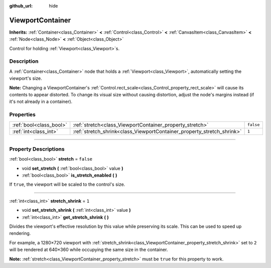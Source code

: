 :github_url: hide

.. DO NOT EDIT THIS FILE!!!
.. Generated automatically from Godot engine sources.
.. Generator: https://github.com/godotengine/godot/tree/3.6/doc/tools/make_rst.py.
.. XML source: https://github.com/godotengine/godot/tree/3.6/doc/classes/ViewportContainer.xml.

.. _class_ViewportContainer:

ViewportContainer
=================

**Inherits:** :ref:`Container<class_Container>` **<** :ref:`Control<class_Control>` **<** :ref:`CanvasItem<class_CanvasItem>` **<** :ref:`Node<class_Node>` **<** :ref:`Object<class_Object>`

Control for holding :ref:`Viewport<class_Viewport>`\ s.

.. rst-class:: classref-introduction-group

Description
-----------

A :ref:`Container<class_Container>` node that holds a :ref:`Viewport<class_Viewport>`, automatically setting the viewport's size.

\ **Note:** Changing a ViewportContainer's :ref:`Control.rect_scale<class_Control_property_rect_scale>` will cause its contents to appear distorted. To change its visual size without causing distortion, adjust the node's margins instead (if it's not already in a container).

.. rst-class:: classref-reftable-group

Properties
----------

.. table::
   :widths: auto

   +-------------------------+------------------------------------------------------------------------+-----------+
   | :ref:`bool<class_bool>` | :ref:`stretch<class_ViewportContainer_property_stretch>`               | ``false`` |
   +-------------------------+------------------------------------------------------------------------+-----------+
   | :ref:`int<class_int>`   | :ref:`stretch_shrink<class_ViewportContainer_property_stretch_shrink>` | ``1``     |
   +-------------------------+------------------------------------------------------------------------+-----------+

.. rst-class:: classref-section-separator

----

.. rst-class:: classref-descriptions-group

Property Descriptions
---------------------

.. _class_ViewportContainer_property_stretch:

.. rst-class:: classref-property

:ref:`bool<class_bool>` **stretch** = ``false``

.. rst-class:: classref-property-setget

- void **set_stretch** **(** :ref:`bool<class_bool>` value **)**
- :ref:`bool<class_bool>` **is_stretch_enabled** **(** **)**

If ``true``, the viewport will be scaled to the control's size.

.. rst-class:: classref-item-separator

----

.. _class_ViewportContainer_property_stretch_shrink:

.. rst-class:: classref-property

:ref:`int<class_int>` **stretch_shrink** = ``1``

.. rst-class:: classref-property-setget

- void **set_stretch_shrink** **(** :ref:`int<class_int>` value **)**
- :ref:`int<class_int>` **get_stretch_shrink** **(** **)**

Divides the viewport's effective resolution by this value while preserving its scale. This can be used to speed up rendering.

For example, a 1280×720 viewport with :ref:`stretch_shrink<class_ViewportContainer_property_stretch_shrink>` set to ``2`` will be rendered at 640×360 while occupying the same size in the container.

\ **Note:** :ref:`stretch<class_ViewportContainer_property_stretch>` must be ``true`` for this property to work.

.. |virtual| replace:: :abbr:`virtual (This method should typically be overridden by the user to have any effect.)`
.. |const| replace:: :abbr:`const (This method has no side effects. It doesn't modify any of the instance's member variables.)`
.. |vararg| replace:: :abbr:`vararg (This method accepts any number of arguments after the ones described here.)`
.. |static| replace:: :abbr:`static (This method doesn't need an instance to be called, so it can be called directly using the class name.)`
